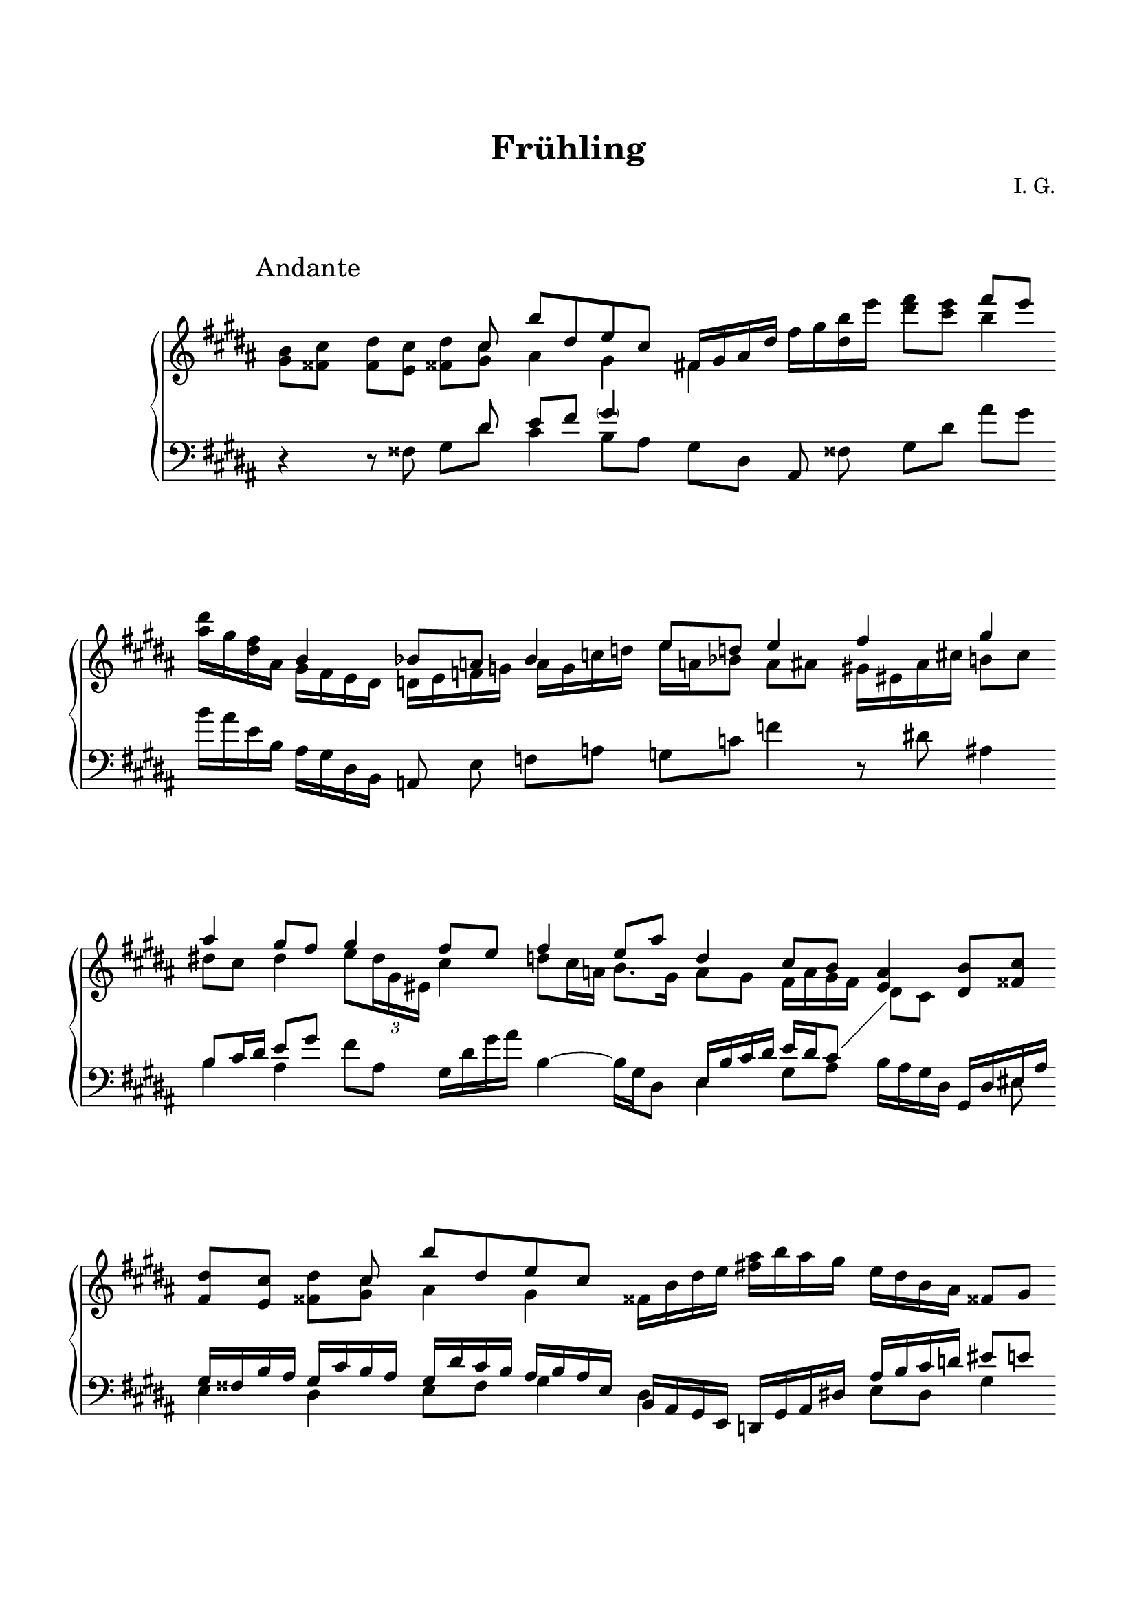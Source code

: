 \version "2.19.15"
%\version "2.18.0"

\language "deutsch"

\header {
  title = "Frühling"
  %meter = "Andante"
  composer = "I. G."
  tagline = \markup {\char ##x00A9 "Ilja Grischunin"}
}

\paper {
  #(set-paper-size "a4")
  top-system-spacing.basic-distance = #25
  top-markup-spacing.basic-distance = #15
  markup-system-spacing.basic-distance = #30
  system-system-spacing.basic-distance = #25
  last-bottom-spacing.basic-distance = #25
  left-margin = 15
  right-margin = 15
  %two-sided = ##t
  %inner-margin = 25
  %outer-margin = 15
}

\layout {
  \context {
    \PianoStaff
    \consists #Span_stem_engraver
  }
  \context{
    \Score
    \override StaffGrouper.staff-staff-spacing.basic-distance = #13
    \remove "Bar_number_engraver"
    %\omit SpanBar
  }
  \context {
    \Staff
    %\omit BarLine
    \omit TimeSignature
  }
}

%%%%%%%%% SCRIPTS %%%%%%%%%
top = \change Staff = "RH"
bot = \change Staff = "LH"

%%%%%%%%% INCLUDE %%%%%%%%%


%%%%%%%%%%% RH %%%%%%%%%%%%
rechts = \relative {
  \clef treble
  \key gis \minor
  \time 2/4
  \override Staff.BarLine.stencil = ##f
  \override Score.SpanBar.stencil = ##f
  %\override Score.SpacingSpanner.strict-note-spacing = ##t
  %\set Score.proportionalNotationDuration = #(ly:make-moment 1/8)
  %\set Staff.printKeyCancellation = ##f
  \override Score.RehearsalMark.extra-offset = #'(0 . 5)
  \mark "Andante"
  <<
    {
      s2 s8 cis'' h'[ dis, e cis]
      fis,16 gis ais dis
    }
    \\
    {
      \partial 4 <gis, h>8<fisis cis'><fis dis'><e cis'><fisis dis'><gis cis> ais4 gis
      fis!
    }
  >>
  fis'16 gis <dis h'> e' <dis fis>8<cis e>
  <<
    {
      fis8 e
    }
    \\
    {
      h4
    }
  >>
  <ais dis>16 gis <dis fis> ais
  <<
    {
      h4 b8 a b4 e8 d e4 fis gis ais gis8 fis gis4 fis8 e fis4 e8 ais dis,4 cis8 h
    }
    \\
    {
      gis16 fis e dis d e f g a g c d e a, b8 a ais
      gis!16 eis ais cis! h!8 cis dis! cis dis4 e8
      \override TupletBracket.bracket-visibility = ##f
      \tuplet 3/2 {dis16 gis, eis}
      cis'4 d8 cis16 a h8. gis16 ais8 gis fis16 ais gis fis
    }
  >>
  <e ais>4<dis h'>8<fisis cis'><fis dis'><e cis'>
  <<
    {
      s8 cis' h'[ dis, e cis]
    }
    \\
    {
      <fisis, dis'><gis cis> ais4 gis
    }
  >>
  fisis16 h dis e <fis! ais> h ais gis e dis h ais fisis8 gis
  <<
    {
      cis4
    }
    \\
    {
      h8 ais
    }
  >>
  gis32 dis! gis ais cis[ gis ais cis] gis' ais, cis gis' ais[ cis, gis' ais] cis gis ais cis
  gis'8\noBeam
  <<
    {
      h,,4~ h8 <fisis cis'>
    }
    \\
    {
      <e fisis>4 s
    }
  >>
  \key h \minor
  <fis d'>8<e cis'>
  <<
    {
      d'2 fis16 cis' h, a' e8 d r16 cis8. dis8 ais~ ais16 h fis' e dis8 b4.
    }
    \\
    {
      g8 fis ais a <g fis'>4 fis d16 g fis e fis4 g fis~ fis16 g a b
    }
  >>
  <d a'>16<es g><b' d><a es'>
  <<
    {
      f'8 es f es
    }
    \\
    {
      g,16 a b c b4
    }
  >>
  <a d>16 g <d f> a
  <<
    {
      b4( ais8) gis ais4 d8 cis <h d>4 d2
    }
    \\
    {
      g,16 f es d cis dis e fis gis fis h cis d gis, ais8
      \bot
      \stemUp
      f16
      \top
      \stemDown
      fis a g~ g8 fis ais a
    }
  >>
  <g fis'>16 h d e a g  d' h
  <<
    {
      s8
      \stemDown
      <a, cis~>
      \stemUp
      cis16 d a' g fis8 cis~ cis16 d a' g a8 g f <a, e'>
      \key gis \minor
      <h dis>8<fisis cis'>
    }
    \\
    {
      #(define afterGraceFraction (cons 1 2))
      <cis'' fis>4 h, a h8 cis d4 b16 g8 f16(
      \key gis \minor
      eis8) s
    }
  >>
  <<
    {
      s4 s8 cis' his'[ dis, eis cis] fisis,16 gis ais dis
    }
    \\
    {
      <fis, dis'>8<e cis'><fisis dis'><gis cis> ais4 gis fisis
    }
  >>
  fisis'16 gis <dis his'> eis'
  \key as \major
  <es g>8<des f>
  <<
    {
      g8 f
    }
    \\
    {
      c4
    }
  >>
  <b es>16 as <es g> b
  <<
    {
      c4 b8 as b4 es8 des es4 c8 g~ g16 as es' des c8 g~ g16 as es' des
    }
    \\
    {
      as16 g f es des es f g as g c des es as, b8 as g es4 f es f
    }
  >>
  <<
    {
      as4 b es f as b
    }
    \\
    {
      as,16 b g' es b des b' as es as des c f, as es' des as b g' es b des b' as
    }
  >>
  c4\fermata
  <<
    {
      as,,4~ as8[ <e b'>]
    }
    \\
    {
      e4 f8 s
    }
  >>
  <es c'>8<des b'>
  <<
    {
      s8 b' as'[ c, des b] c[ b c f,] b4 c8 f, b2~ b8 r
    }
    \\
    {
      <e, c'>8<f b> g4 f es des c des c2~ c8 r
    }
  >>
  r2
  \revert Staff.BarLine.stencil
  \revert Score.SpanBar.stencil
  \bar "|."
}

%%%%%%%%%%% LH %%%%%%%%%%%%
links = \relative {
  \clef bass
  \key gis \minor
  \time 2/4
  \override Staff.BarLine.stencil = ##f
  %\set Staff.printKeyCancellation = ##f
  r4 r8 fisis
  <<
    {
      s8 dis' e fis \parenthesize gis4
    }
    \\
    {
      gis,8 dis' cis4 h8ais
    }
  >>
  gis dis ais\noBeam fisis' gis dis' ais' gis h16 ais e h ais gis dis h
  a8\noBeam e' f a g c f4 r8 dis! ais!4
  <<
    {
      h8 cis16 dis e8 gis
    }
    \\
    {
      h,4 ais
    }
  >>
  fis'8 ais, gis16 dis' gis ais h,4~ h16 gis dis8
  <<
    {
      e16 h' cis dis e dis cis8\once\showStaffSwitch
      \top
      \stemDown
      dis cis
      \stemNeutral
      \bot
    }
    \\
    {
      e,4 gis8 ais h16 ais gis dis
    }
  >>
  <<
    {
      gis,16 dis' eis ais gis fisis h ais gis cis h ais gis dis' cis h
      ais h ais e h ais gis e d gis ais dis! ais' h cis d eis8 e dis d
    }
    \\
    {
      s8 eis, e4 dis e8 fis gis4 dis s e8 dis gis4 fisis
    }
  >>
  cis'32 fisis, h dis eis[ h dis eis]
  \clef treble
  fisis dis eis fisis h[ eis, fisis h] dis fisis, h dis eis8\noBeam
  \clef bass
  <<
    {
      \set subdivideBeams = ##t
      \set baseMoment = #(ly:make-moment 1 8)
      \set beatStructure = #'(2 2 2 2)
      \override TupletBracket.direction = #DOWN
      \override TupletBracket.bracket-visibility = ##f
      \stemDown
      \tuplet 3/2 8 {dis,,16 ais' h cis eis fisis}\once\showStaffSwitch
      \top
      gis8
      \stemNeutral
      \bot
      s
    }
    \\
    {
      s4 d,\rest
    }
  >>
  \key h \minor
  r4 h16 fis' g h cis d eis e d8 e16 ais,
  cis h  g fis cis8  g' h,16 fis' cis' dis fis e cis g fis e cis' h!
  d8 cis b a d,\noBeam g16 d' a'8 g b16 a es b a g  d b gis8\noBeam dis' e gis fis h f'16 d ais fis
  h, fis' g h  cis d eis e d8 a'16 g h e, d a d, a' e' fis a g e h a g e' d a' d, e a b, a d a' e8 d
  \key gis \minor
  gis,,16 dis' eis ais gis h fisis8
  <<
    {
      s8 dis' eis fisis \parenthesize gis4 s
    }
    \\
    {
      gis,8 dis' cis4 his8[ ais gis dis]
    }
  >>
  ais fisis'
  \key as \major
  as es' b' as c16 b f c b as es c as8\noBeam es' f as g c f b, as,16 es' b' c es des b f
  <<
    {
      es4 f as
    }
    \\
    {
      es16 as b c f, b des es as, des f as
    }
  >>
  \clef treble
  <<
    {
      b,16 es as b es, as b c f, b des es as, des f as b, es as b
    }
    \\
    {
      b,,4 es f as b
    }
  >>
  c'4\fermata
  \clef bass
  \set subdivideBeams = ##t
  \set baseMoment = #(ly:make-moment 1 8)
  \set beatStructure = #'(2 2 2 2)
  \override TupletBracket.bracket-visibility = ##f
  \tuplet 3/2 8 {c,,,16 fis g b es! des} c4. e,8
  <<
    {
      s8 c' des es \parenthesize f4
    }
    \\
    {
      f,8 c' b4 as8[ g]
    }
  >>
  \unset baseMoment
  \unset beatStructure
  \repeat unfold 6 {f16 g}
  \time 3/4
  \set Staff.pedalSustainStyle = #'mixed
  \once \override Staff.PianoPedalBracket.shorten-pair = #'(-0.5 . -5.5)
  f\sustainOn g f g f2~ f8 r r2\sustainOff
  \revert Staff.BarLine.stencil
  \bar "|."
}

%%%%%%%%%%%%D%%%%%%%%%%%%
dynamic = {
  \override DynamicTextSpanner.style = #'none
  \override Hairpin.to-barline = ##f

}

%%%%%%%%%%%%%%%%%%%%%%
\score {

  \new PianoStaff <<
    \new Staff = "RH" \rechts
    \new Dynamics = "DYN" \dynamic
    \new Staff = "LH" \links
  >>

}